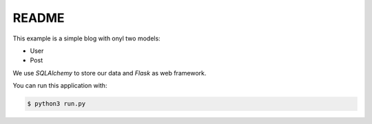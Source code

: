 README
======

This example is a simple blog with onyl two models:

*   User
*   Post

We use *SQLAlchemy* to store our data and *Flask* as web framework.

You can run this application with:

.. code-block:: bash

    $ python3 run.py
